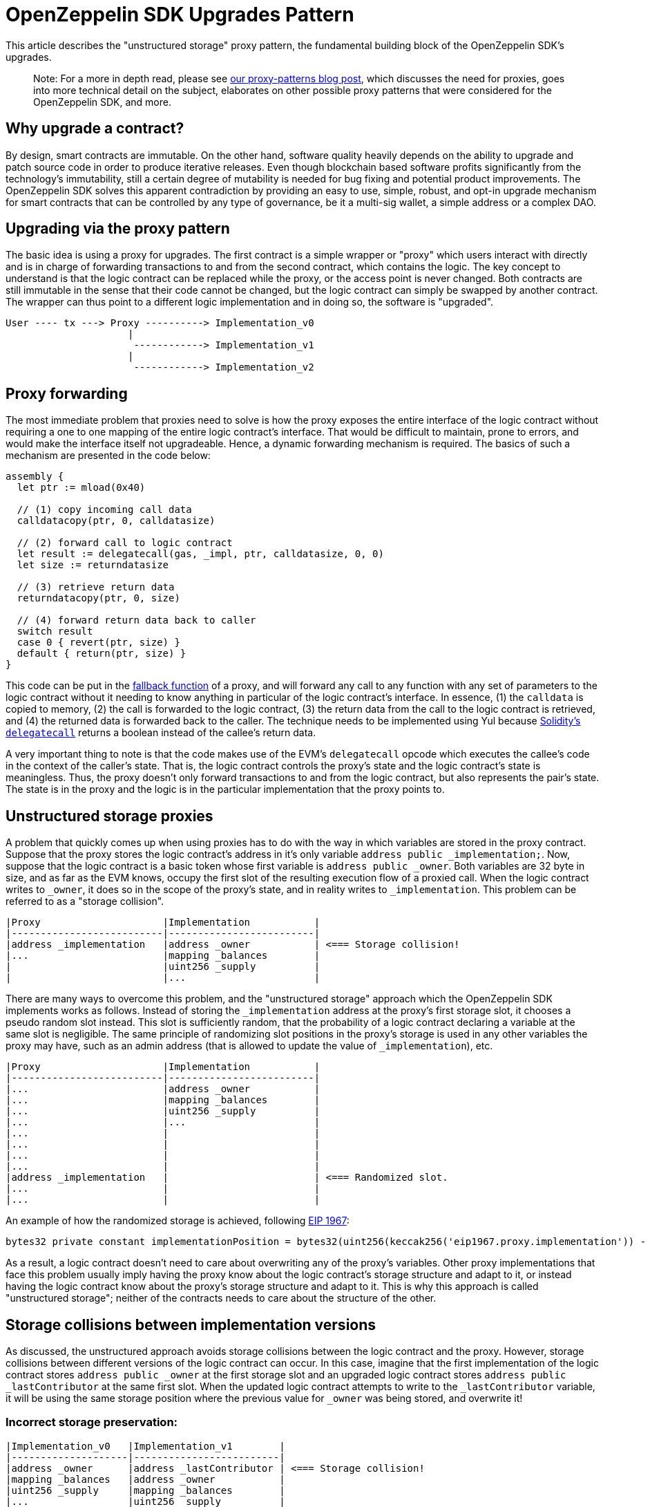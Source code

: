 [[openzeppelin-sdk-upgrades-pattern]]
= OpenZeppelin SDK Upgrades Pattern

This article describes the "unstructured storage" proxy pattern, the fundamental building block of the OpenZeppelin SDK's upgrades.

________________________________________________________________________________________________________________________________________________________________________________________________________________________________________________________________________________________________________________
Note: For a more in depth read, please see https://blog.zeppelinos.org/proxy-patterns/[our proxy-patterns blog post], which discusses the need for proxies, goes into more technical detail on the subject, elaborates on other possible proxy patterns that were considered for the OpenZeppelin SDK, and more.
________________________________________________________________________________________________________________________________________________________________________________________________________________________________________________________________________________________________________________

[[why-upgrade-a-contract]]
== Why upgrade a contract?

By design, smart contracts are immutable. On the other hand, software quality heavily depends on the ability to upgrade and patch source code in order to produce iterative releases. Even though blockchain based software profits significantly from the technology's immutability, still a certain degree of mutability is needed for bug fixing and potential product improvements. The OpenZeppelin SDK solves this apparent contradiction by providing an easy to use, simple, robust, and opt-in upgrade mechanism for smart contracts that can be controlled by any type of governance, be it a multi-sig wallet, a simple address or a complex DAO.

[[upgrading-via-the-proxy-pattern]]
== Upgrading via the proxy pattern

The basic idea is using a proxy for upgrades. The first contract is a simple wrapper or "proxy" which users interact with directly and is in charge of forwarding transactions to and from the second contract, which contains the logic. The key concept to understand is that the logic contract can be replaced while the proxy, or the access point is never changed. Both contracts are still immutable in the sense that their code cannot be changed, but the logic contract can simply be swapped by another contract. The wrapper can thus point to a different logic implementation and in doing so, the software is "upgraded".

....
User ---- tx ---> Proxy ----------> Implementation_v0
                     |
                      ------------> Implementation_v1
                     |
                      ------------> Implementation_v2
....

[[proxy-forwarding]]
== Proxy forwarding

The most immediate problem that proxies need to solve is how the proxy exposes the entire interface of the logic contract without requiring a one to one mapping of the entire logic contract's interface. That would be difficult to maintain, prone to errors, and would make the interface itself not upgradeable. Hence, a dynamic forwarding mechanism is required. The basics of such a mechanism are presented in the code below:

[source,solidity]
----
assembly {
  let ptr := mload(0x40)

  // (1) copy incoming call data
  calldatacopy(ptr, 0, calldatasize)

  // (2) forward call to logic contract
  let result := delegatecall(gas, _impl, ptr, calldatasize, 0, 0)
  let size := returndatasize

  // (3) retrieve return data
  returndatacopy(ptr, 0, size)

  // (4) forward return data back to caller
  switch result
  case 0 { revert(ptr, size) }
  default { return(ptr, size) }
}
----

This code can be put in the https://solidity.readthedocs.io/en/v0.4.21/contracts.html#fallback-function[fallback function] of a proxy, and will forward any call to any function with any set of parameters to the logic contract without it needing to know anything in particular of the logic contract's interface. In essence, (1) the `calldata` is copied to memory, (2) the call is forwarded to the logic contract, (3) the return data from the call to the logic contract is retrieved, and (4) the returned data is forwarded back to the caller. The technique needs to be implemented using Yul because https://solidity.readthedocs.io/en/v0.4.21/introduction-to-smart-contracts.html#delegatecall-callcode-and-libraries[Solidity's `delegatecall`] returns a boolean instead of the callee's return data.

A very important thing to note is that the code makes use of the EVM's `delegatecall` opcode which executes the callee's code in the context of the caller's state. That is, the logic contract controls the proxy's state and the logic contract's state is meaningless. Thus, the proxy doesn't only forward transactions to and from the logic contract, but also represents the pair's state. The state is in the proxy and the logic is in the particular implementation that the proxy points to.

[[unstructured-storage-proxies]]
== Unstructured storage proxies

A problem that quickly comes up when using proxies has to do with the way in which variables are stored in the proxy contract. Suppose that the proxy stores the logic contract's address in it's only variable `address public _implementation;`. Now, suppose that the logic contract is a basic token whose first variable is `address public _owner`. Both variables are 32 byte in size, and as far as the EVM knows, occupy the first slot of the resulting execution flow of a proxied call. When the logic contract writes to `_owner`, it does so in the scope of the proxy's state, and in reality writes to `_implementation`. This problem can be referred to as a "storage collision".

....
|Proxy                     |Implementation           |
|--------------------------|-------------------------|
|address _implementation   |address _owner           | <=== Storage collision!
|...                       |mapping _balances        |
|                          |uint256 _supply          |
|                          |...                      |
....

There are many ways to overcome this problem, and the "unstructured storage" approach which the OpenZeppelin SDK implements works as follows. Instead of storing the `_implementation` address at the proxy's first storage slot, it chooses a pseudo random slot instead. This slot is sufficiently random, that the probability of a logic contract declaring a variable at the same slot is negligible. The same principle of randomizing slot positions in the proxy's storage is used in any other variables the proxy may have, such as an admin address (that is allowed to update the value of `_implementation`), etc.

....
|Proxy                     |Implementation           |
|--------------------------|-------------------------|
|...                       |address _owner           |
|...                       |mapping _balances        |
|...                       |uint256 _supply          |
|...                       |...                      |
|...                       |                         |
|...                       |                         |
|...                       |                         |
|...                       |                         |
|address _implementation   |                         | <=== Randomized slot.
|...                       |                         |
|...                       |                         |
....

An example of how the randomized storage is achieved, following http://eips.ethereum.org/EIPS/eip-1967[EIP 1967]:

[source,solidity]
----
bytes32 private constant implementationPosition = bytes32(uint256(keccak256('eip1967.proxy.implementation')) - 1));
----

As a result, a logic contract doesn't need to care about overwriting any of the proxy's variables. Other proxy implementations that face this problem usually imply having the proxy know about the logic contract's storage structure and adapt to it, or instead having the logic contract know about the proxy's storage structure and adapt to it. This is why this approach is called "unstructured storage"; neither of the contracts needs to care about the structure of the other.

[[storage-collisions-between-implementation-versions]]
== Storage collisions between implementation versions

As discussed, the unstructured approach avoids storage collisions between the logic contract and the proxy. However, storage collisions between different versions of the logic contract can occur. In this case, imagine that the first implementation of the logic contract stores `address public _owner` at the first storage slot and an upgraded logic contract stores `address public _lastContributor` at the same first slot. When the updated logic contract attempts to write to the `_lastContributor` variable, it will be using the same storage position where the previous value for `_owner` was being stored, and overwrite it!

[[incorrect-storage-preservation]]
=== Incorrect storage preservation:

....
|Implementation_v0   |Implementation_v1        |
|--------------------|-------------------------|
|address _owner      |address _lastContributor | <=== Storage collision!
|mapping _balances   |address _owner           |
|uint256 _supply     |mapping _balances        |
|...                 |uint256 _supply          |
|                    |...                      |
....

[[correct-storage-preservation]]
=== Correct storage preservation:

....
|Implementation_v0   |Implementation_v1        |
|--------------------|-------------------------|
|address _owner      |address _owner           |
|mapping _balances   |mapping _balances        |
|uint256 _supply     |uint256 _supply          |
|...                 |address _lastContributor | <=== Storage extension.
|                    |...                      |
....

The unstructured storage proxy mechanism doesn't safeguard against this situation. It is up to the user to have new versions of a logic contract extend previous versions, or otherwise guarantee that the storage hierarchy is always appended to but not modified. However, the OpenZeppelin SDK does detect such collisions, and warns the developer appropriately.

[[the-constructor-caveat]]
== The constructor caveat

In Solidity, code that is inside a constructor or part of a global variable declaration is not part of a deployed contract's runtime bytecode. This code is executed only once, when the contract instance is deployed. As a consequence of this, the code within a logic contract's constructor will never be executed in the context of the proxy's state. To rephrase, proxies are completely oblivious to the existence of constructors. It's simply as if they weren't there for the proxy.

The problem is easily solved though. Logic contracts should move the code within the constructor to a regular 'initializer' function, and have this function be called whenever the proxy links to this logic contract. Special care needs to be taken with this initializer function so that it can only be called once, which is one of the properties of constructors in general programming.

This is why when the OpenZeppelin CLI creates a proxy, it allows you to indicate an initializer function:

[source,console]
----
npx openzeppelin create MyLogicContract --init initialize --args arg1,arg2,arg3
----

With this command, the OpenZeppelin SDK creates a proxy that wraps around `MyLogicContract`, uses `MyLogicContract` as the logic contract, and calls the logic contract's `initialize` function.

To ensure that the `initialize` function can only be called once, a simple modifier is used. The OpenZeppelin SDK provides this functionality via a contract that can be extended:

[source,solidity]
----

import "@openzeppelin/upgrades/contracts/Initializable.sol";

contract MyContract is Initializable {

  function initialize(address arg1, uint256 arg2, bytes arg3) initializer public payable {
    // "constructor" code...
  }

}
----

Notice how the contract extends `Initializable` and implements the `initializer` provided by it.

[[transparent-proxies-and-function-clashes]]
== Transparent proxies and function clashes

As described in the previous sections, upgradeable contract instances (or proxies) work by delegating all calls to a logic contract. However, the proxies need some functions of their own, such as `upgradeTo(address)` to upgrade to a new implementation. This begs the question of how to proceed if the logic contract also has a function named `upgradeTo(address)`: upon a call to that function, did the caller intend to call the proxy or the logic contract?

____________________________________________________________________________________________________________________________________________________________________________________________________________________________________________________________________________________________________________________________________________________________________________________________________________________________________________________________________________________________________________________________________________________________________________________________________________________________________________________________________________________________________________________
Clashing can also happen among functions with different names. Every function that is part of a contract's public ABI is identified, at the bytecode level, by a 4-byte identifier. This identifier depends on the name and arity of the function, but since it's only 4 bytes, there is a possibility that two different functions with different names may end up having the same identifier. The Solidity compiler tracks when this happens within the same contract, but not when the collision happens across different ones, such as between a proxy and its logic contract. Read https://medium.com/nomic-labs-blog/malicious-backdoors-in-ethereum-proxies-62629adf3357[this article] for more info on this.
____________________________________________________________________________________________________________________________________________________________________________________________________________________________________________________________________________________________________________________________________________________________________________________________________________________________________________________________________________________________________________________________________________________________________________________________________________________________________________________________________________________________________________________

The way the OpenZeppelin SDK deals with this problem is via the _transparent proxy_ pattern. A transparent proxy will decide which calls are delegated to the underlying logic contract based on the caller address (ie the `msg.sender`): - If the caller is the admin of the proxy (the address with rights to upgrade the proxy), then the proxy will *not* delegate any calls, and only answer any messages it understands. - If the caller is any other address, the proxy will *always* delegate a call, no matter if it matches one of the proxy's functions.

Assuming a proxy with an `owner()` and an `upgradeTo()` function, that delegates calls to an ERC20 contract with an `owner()` and a `transfer()` function, the following table covers all scenarios:

[cols=",,,",options="header",]
|==============================================================
|msg.sender |owner() |upgradeTo() |transfer()
|Owner |returns proxy.owner() |returns proxy.upgradeTo() |fails
|Other |returns erc20.owner() |fails |returns erc20.transfer()
|==============================================================

Fortunately, the OpenZeppelin CLI accounts for this situation, and creates an intermediary ProxyAdmin contract that is in charge of all the proxies you create via the cli. Even if you call the `create` command from your node's default account, or using the `from` address specified when you started your `openzeppelin session`, the ProxyAdmin contract will be the actual admin of all your proxies. This means that you will be able to interact with the proxies from any of your node's accounts, without having to worry about the nuances of the transparent proxy pattern. Only advanced users of the OpenZeppelin SDK that use it programmatically via `@openzeppelin/upgrades` need to be aware of the transparent proxies pattern.

[[summary]]
== Summary

Any developer using the OpenZeppelin SDK should be familiar with proxies in the ways that are described in this article. In the end, the concept is very simple, and the OpenZeppelin SDK is designed to encapsulate all the proxy mechanics in a way that the amount of things you need to keep in mind when developing projects are reduced to an absolute minimum. It all comes down to the following list:

* Have a basic understanding of what a proxy is
* Always extend storage instead of modifying it
* Make sure your contracts use initializer functions instead of constructors

Furthermore, the OpenZeppelin SDK will let you know when something goes wrong with one of the items in this list.
